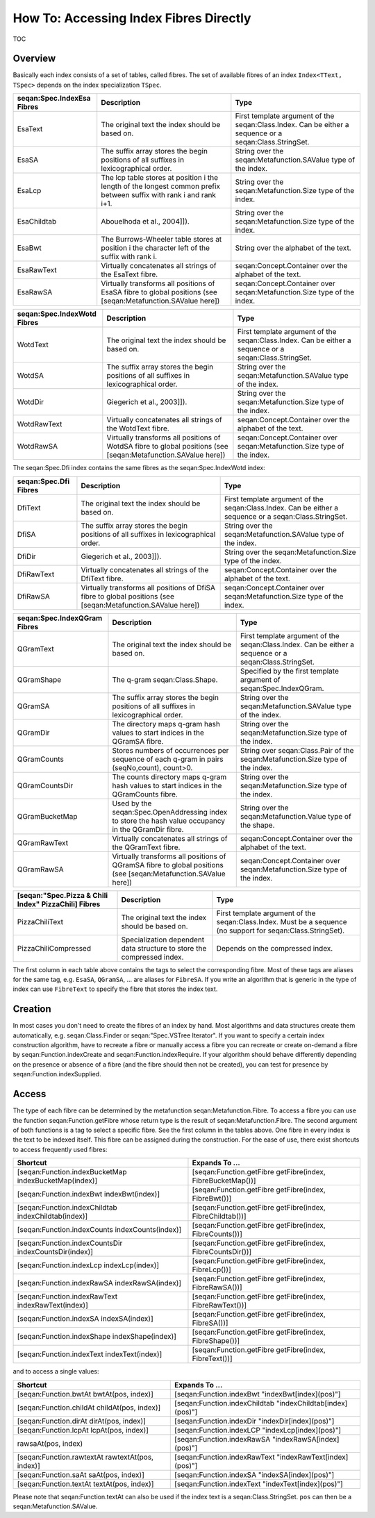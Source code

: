 How To: Accessing Index Fibres Directly
---------------------------------------

TOC

Overview
~~~~~~~~

Basically each index consists of a set of tables, called fibres. The set
of available fibres of an index ``Index<TText, TSpec>`` depends on the
index specialization ``TSpec``.

+----------------------------------+-----------------------------------------------------------------------------------------------------------------------+----------------------------------------------------------------------------------------------------------+
| **seqan:Spec.IndexEsa Fibres**   | **Description**                                                                                                       | **Type**                                                                                                 |
+==================================+=======================================================================================================================+==========================================================================================================+
| EsaText                          | The original text the index should be based on.                                                                       | First template argument of the seqan:Class.Index. Can be either a sequence or a seqan:Class.StringSet.   |
+----------------------------------+-----------------------------------------------------------------------------------------------------------------------+----------------------------------------------------------------------------------------------------------+
| EsaSA                            | The suffix array stores the begin positions of all suffixes in lexicographical order.                                 | String over the seqan:Metafunction.SAValue type of the index.                                            |
+----------------------------------+-----------------------------------------------------------------------------------------------------------------------+----------------------------------------------------------------------------------------------------------+
| EsaLcp                           | The lcp table stores at position i the length of the longest common prefix between suffix with rank i and rank i+1.   | String over the seqan:Metafunction.Size type of the index.                                               |
+----------------------------------+-----------------------------------------------------------------------------------------------------------------------+----------------------------------------------------------------------------------------------------------+
| EsaChildtab                      | Abouelhoda et al., 2004]]).                                                                                           | String over the seqan:Metafunction.Size type of the index.                                               |
+----------------------------------+-----------------------------------------------------------------------------------------------------------------------+----------------------------------------------------------------------------------------------------------+
| EsaBwt                           | The Burrows-Wheeler table stores at position i the character left of the suffix with rank i.                          | String over the alphabet of the text.                                                                    |
+----------------------------------+-----------------------------------------------------------------------------------------------------------------------+----------------------------------------------------------------------------------------------------------+
| EsaRawText                       | Virtually concatenates all strings of the EsaText fibre.                                                              | seqan:Concept.Container over the alphabet of the text.                                                   |
+----------------------------------+-----------------------------------------------------------------------------------------------------------------------+----------------------------------------------------------------------------------------------------------+
| EsaRawSA                         | Virtually transforms all positions of EsaSA fibre to global positions (see [seqan:Metafunction.SAValue here])         | seqan:Concept.Container over seqan:Metafunction.Size type of the index.                                  |
+----------------------------------+-----------------------------------------------------------------------------------------------------------------------+----------------------------------------------------------------------------------------------------------+

+-----------------------------------+------------------------------------------------------------------------------------------------------------------+----------------------------------------------------------------------------------------------------------+
| **seqan:Spec.IndexWotd Fibres**   | **Description**                                                                                                  | **Type**                                                                                                 |
+===================================+==================================================================================================================+==========================================================================================================+
| WotdText                          | The original text the index should be based on.                                                                  | First template argument of the seqan:Class.Index. Can be either a sequence or a seqan:Class.StringSet.   |
+-----------------------------------+------------------------------------------------------------------------------------------------------------------+----------------------------------------------------------------------------------------------------------+
| WotdSA                            | The suffix array stores the begin positions of all suffixes in lexicographical order.                            | String over the seqan:Metafunction.SAValue type of the index.                                            |
+-----------------------------------+------------------------------------------------------------------------------------------------------------------+----------------------------------------------------------------------------------------------------------+
| WotdDir                           | Giegerich et al., 2003]]).                                                                                       | String over the seqan:Metafunction.Size type of the index.                                               |
+-----------------------------------+------------------------------------------------------------------------------------------------------------------+----------------------------------------------------------------------------------------------------------+
| WotdRawText                       | Virtually concatenates all strings of the WotdText fibre.                                                        | seqan:Concept.Container over the alphabet of the text.                                                   |
+-----------------------------------+------------------------------------------------------------------------------------------------------------------+----------------------------------------------------------------------------------------------------------+
| WotdRawSA                         | Virtually transforms all positions of WotdSA fibre to global positions (see [seqan:Metafunction.SAValue here])   | seqan:Concept.Container over seqan:Metafunction.Size type of the index.                                  |
+-----------------------------------+------------------------------------------------------------------------------------------------------------------+----------------------------------------------------------------------------------------------------------+

The seqan:Spec.Dfi index contains the same fibres as the
seqan:Spec.IndexWotd index:

+-----------------------------+-----------------------------------------------------------------------------------------------------------------+----------------------------------------------------------------------------------------------------------+
| **seqan:Spec.Dfi Fibres**   | **Description**                                                                                                 | **Type**                                                                                                 |
+=============================+=================================================================================================================+==========================================================================================================+
| DfiText                     | The original text the index should be based on.                                                                 | First template argument of the seqan:Class.Index. Can be either a sequence or a seqan:Class.StringSet.   |
+-----------------------------+-----------------------------------------------------------------------------------------------------------------+----------------------------------------------------------------------------------------------------------+
| DfiSA                       | The suffix array stores the begin positions of all suffixes in lexicographical order.                           | String over the seqan:Metafunction.SAValue type of the index.                                            |
+-----------------------------+-----------------------------------------------------------------------------------------------------------------+----------------------------------------------------------------------------------------------------------+
| DfiDir                      | Giegerich et al., 2003]]).                                                                                      | String over the seqan:Metafunction.Size type of the index.                                               |
+-----------------------------+-----------------------------------------------------------------------------------------------------------------+----------------------------------------------------------------------------------------------------------+
| DfiRawText                  | Virtually concatenates all strings of the DfiText fibre.                                                        | seqan:Concept.Container over the alphabet of the text.                                                   |
+-----------------------------+-----------------------------------------------------------------------------------------------------------------+----------------------------------------------------------------------------------------------------------+
| DfiRawSA                    | Virtually transforms all positions of DfiSA fibre to global positions (see [seqan:Metafunction.SAValue here])   | seqan:Concept.Container over seqan:Metafunction.Size type of the index.                                  |
+-----------------------------+-----------------------------------------------------------------------------------------------------------------+----------------------------------------------------------------------------------------------------------+

+------------------------------------+-------------------------------------------------------------------------------------------------------------------+----------------------------------------------------------------------------------------------------------+
| **seqan:Spec.IndexQGram Fibres**   | **Description**                                                                                                   | **Type**                                                                                                 |
+====================================+===================================================================================================================+==========================================================================================================+
| QGramText                          | The original text the index should be based on.                                                                   | First template argument of the seqan:Class.Index. Can be either a sequence or a seqan:Class.StringSet.   |
+------------------------------------+-------------------------------------------------------------------------------------------------------------------+----------------------------------------------------------------------------------------------------------+
| QGramShape                         | The q-gram seqan:Class.Shape.                                                                                     | Specified by the first template argument of seqan:Spec.IndexQGram.                                       |
+------------------------------------+-------------------------------------------------------------------------------------------------------------------+----------------------------------------------------------------------------------------------------------+
| QGramSA                            | The suffix array stores the begin positions of all suffixes in lexicographical order.                             | String over the seqan:Metafunction.SAValue type of the index.                                            |
+------------------------------------+-------------------------------------------------------------------------------------------------------------------+----------------------------------------------------------------------------------------------------------+
| QGramDir                           | The directory maps q-gram hash values to start indices in the QGramSA fibre.                                      | String over the seqan:Metafunction.Size type of the index.                                               |
+------------------------------------+-------------------------------------------------------------------------------------------------------------------+----------------------------------------------------------------------------------------------------------+
| QGramCounts                        | Stores numbers of occurrences per sequence of each q-gram in pairs (seqNo,count), count>0.                        | String over seqan:Class.Pair of the seqan:Metafunction.Size type of the index.                           |
+------------------------------------+-------------------------------------------------------------------------------------------------------------------+----------------------------------------------------------------------------------------------------------+
| QGramCountsDir                     | The counts directory maps q-gram hash values to start indices in the QGramCounts fibre.                           | String over the seqan:Metafunction.Size type of the index.                                               |
+------------------------------------+-------------------------------------------------------------------------------------------------------------------+----------------------------------------------------------------------------------------------------------+
| QGramBucketMap                     | Used by the seqan:Spec.OpenAddressing index to store the hash value occupancy in the QGramDir fibre.              | String over the seqan:Metafunction.Value type of the shape.                                              |
+------------------------------------+-------------------------------------------------------------------------------------------------------------------+----------------------------------------------------------------------------------------------------------+
| QGramRawText                       | Virtually concatenates all strings of the QGramText fibre.                                                        | seqan:Concept.Container over the alphabet of the text.                                                   |
+------------------------------------+-------------------------------------------------------------------------------------------------------------------+----------------------------------------------------------------------------------------------------------+
| QGramRawSA                         | Virtually transforms all positions of QGramSA fibre to global positions (see [seqan:Metafunction.SAValue here])   | seqan:Concept.Container over seqan:Metafunction.Size type of the index.                                  |
+------------------------------------+-------------------------------------------------------------------------------------------------------------------+----------------------------------------------------------------------------------------------------------+

+------------------------------------------------------------+--------------------------------------------------------------------------+----------------------------------------------------------------------------------------------------------------+
| **[seqan:"Spec.Pizza & Chili Index" PizzaChili] Fibres**   | **Description**                                                          | **Type**                                                                                                       |
+============================================================+==========================================================================+================================================================================================================+
| PizzaChiliText                                             | The original text the index should be based on.                          | First template argument of the seqan:Class.Index. Must be a sequence (no support for seqan:Class.StringSet).   |
+------------------------------------------------------------+--------------------------------------------------------------------------+----------------------------------------------------------------------------------------------------------------+
| PizzaChiliCompressed                                       | Specialization dependent data structure to store the compressed index.   | Depends on the compressed index.                                                                               |
+------------------------------------------------------------+--------------------------------------------------------------------------+----------------------------------------------------------------------------------------------------------------+

The first column in each table above contains the tags to select the
corresponding fibre. Most of these tags are aliases for the same tag,
e.g. ``EsaSA``, ``QGramSA``, ... are aliases for ``FibreSA``. If you
write an algorithm that is generic in the type of index can use
``FibreText`` to specify the fibre that stores the index text.

Creation
~~~~~~~~

In most cases you don't need to create the fibres of an index by hand.
Most algorithms and data structures create them automatically, e.g.
seqan:Class.Finder or seqan:"Spec.VSTree Iterator". If you want to
specify a certain index construction algorithm, have to recreate a fibre
or manually access a fibre you can recreate or create on-demand a fibre
by seqan:Function.indexCreate and seqan:Function.indexRequire. If your
algorithm should behave differently depending on the presence or absence
of a fibre (and the fibre should then not be created), you can test for
presence by seqan:Function.indexSupplied.

Access
~~~~~~

The type of each fibre can be determined by the metafunction
seqan:Metafunction.Fibre. To access a fibre you can use the function
seqan:Function.getFibre whose return type is the result of
seqan:Metafunction.Fibre. The second argument of both functions is a tag
to select a specific fibre. See the first column in the tables above.
One fibre in every index is the text to be indexed itself. This fibre
can be assigned during the construction. For the ease of use, there
exist shortcuts to access frequently used fibres:

+---------------------------------------------------------+---------------------------------------------------------------+
| **Shortcut**                                            | **Expands To ...**                                            |
+=========================================================+===============================================================+
| [seqan:Function.indexBucketMap indexBucketMap(index)]   | [seqan:Function.getFibre getFibre(index, FibreBucketMap())]   |
+---------------------------------------------------------+---------------------------------------------------------------+
| [seqan:Function.indexBwt indexBwt(index)]               | [seqan:Function.getFibre getFibre(index, FibreBwt())]         |
+---------------------------------------------------------+---------------------------------------------------------------+
| [seqan:Function.indexChildtab indexChildtab(index)]     | [seqan:Function.getFibre getFibre(index, FibreChildtab())]    |
+---------------------------------------------------------+---------------------------------------------------------------+
| [seqan:Function.indexCounts indexCounts(index)]         | [seqan:Function.getFibre getFibre(index, FibreCounts())]      |
+---------------------------------------------------------+---------------------------------------------------------------+
| [seqan:Function.indexCountsDir indexCountsDir(index)]   | [seqan:Function.getFibre getFibre(index, FibreCountsDir())]   |
+---------------------------------------------------------+---------------------------------------------------------------+
| [seqan:Function.indexLcp indexLcp(index)]               | [seqan:Function.getFibre getFibre(index, FibreLcp())]         |
+---------------------------------------------------------+---------------------------------------------------------------+
| [seqan:Function.indexRawSA indexRawSA(index)]           | [seqan:Function.getFibre getFibre(index, FibreRawSA())]       |
+---------------------------------------------------------+---------------------------------------------------------------+
| [seqan:Function.indexRawText indexRawText(index)]       | [seqan:Function.getFibre getFibre(index, FibreRawText())]     |
+---------------------------------------------------------+---------------------------------------------------------------+
| [seqan:Function.indexSA indexSA(index)]                 | [seqan:Function.getFibre getFibre(index, FibreSA())]          |
+---------------------------------------------------------+---------------------------------------------------------------+
| [seqan:Function.indexShape indexShape(index)]           | [seqan:Function.getFibre getFibre(index, FibreShape())]       |
+---------------------------------------------------------+---------------------------------------------------------------+
| [seqan:Function.indexText indexText(index)]             | [seqan:Function.getFibre getFibre(index, FibreText())]        |
+---------------------------------------------------------+---------------------------------------------------------------+

and to access a single values:

+----------------------------------------------------+--------------------------------------------------------------+
| **Shortcut**                                       | **Expands To ...**                                           |
+====================================================+==============================================================+
| [seqan:Function.bwtAt bwtAt(pos, index)]           | [seqan:Function.indexBwt "indexBwt[index](pos)"]             |
+----------------------------------------------------+--------------------------------------------------------------+
| [seqan:Function.childAt childAt(pos, index)]       | [seqan:Function.indexChildtab "indexChildtab[index](pos)"]   |
+----------------------------------------------------+--------------------------------------------------------------+
| [seqan:Function.dirAt dirAt(pos, index)]           | [seqan:Function.indexDir "indexDir[index](pos)"]             |
+----------------------------------------------------+--------------------------------------------------------------+
| [seqan:Function.lcpAt lcpAt(pos, index)]           | [seqan:Function.indexLCP "indexLcp[index](pos)"]             |
+----------------------------------------------------+--------------------------------------------------------------+
| rawsaAt(pos, index)                                | [seqan:Function.indexRawSA "indexRawSA[index](pos)"]         |
+----------------------------------------------------+--------------------------------------------------------------+
| [seqan:Function.rawtextAt rawtextAt(pos, index)]   | [seqan:Function.indexRawText "indexRawText[index](pos)"]     |
+----------------------------------------------------+--------------------------------------------------------------+
| [seqan:Function.saAt saAt(pos, index)]             | [seqan:Function.indexSA "indexSA[index](pos)"]               |
+----------------------------------------------------+--------------------------------------------------------------+
| [seqan:Function.textAt textAt(pos, index)]         | [seqan:Function.indexText "indexText[index](pos)"]           |
+----------------------------------------------------+--------------------------------------------------------------+

Please note that seqan:Function.textAt can also be used if the index
text is a seqan:Class.StringSet. ``pos`` can then be a
seqan:Metafunction.SAValue.

.. raw:: mediawiki

   {{TracNotice|{{PAGENAME}}}}
